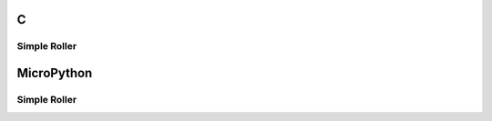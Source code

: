 C
^

Simple Roller 
""""""""""""""""

.. lv_example:: lv_ex_widgets/lv_ex_roller/lv_ex_roller_1
  :language: c

MicroPython
^^^^^^^^^^^

Simple Roller 
""""""""""""""""

.. lv_example:: lv_ex_widgets/lv_ex_roller/lv_ex_roller_1
  :language: py

